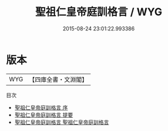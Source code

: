 #+TITLE: 聖祖仁皇帝庭訓格言 / WYG
#+DATE: 2015-08-24 23:01:22.993386
* 版本
 |       WYG|【四庫全書・文淵閣】|
目次
 - [[file:KR3a0103_000.txt::000-1a][聖祖仁皇帝庭訓格言 序]]
 - [[file:KR3a0103_000.txt::000-4a][聖祖仁皇帝庭訓格言 提要]]
 - [[file:KR3a0103_001.txt::001-1a][聖祖仁皇帝庭訓格言 聖祖仁皇帝庭訓格言]]
